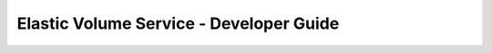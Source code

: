 ========================================
Elastic Volume Service - Developer Guide
========================================


